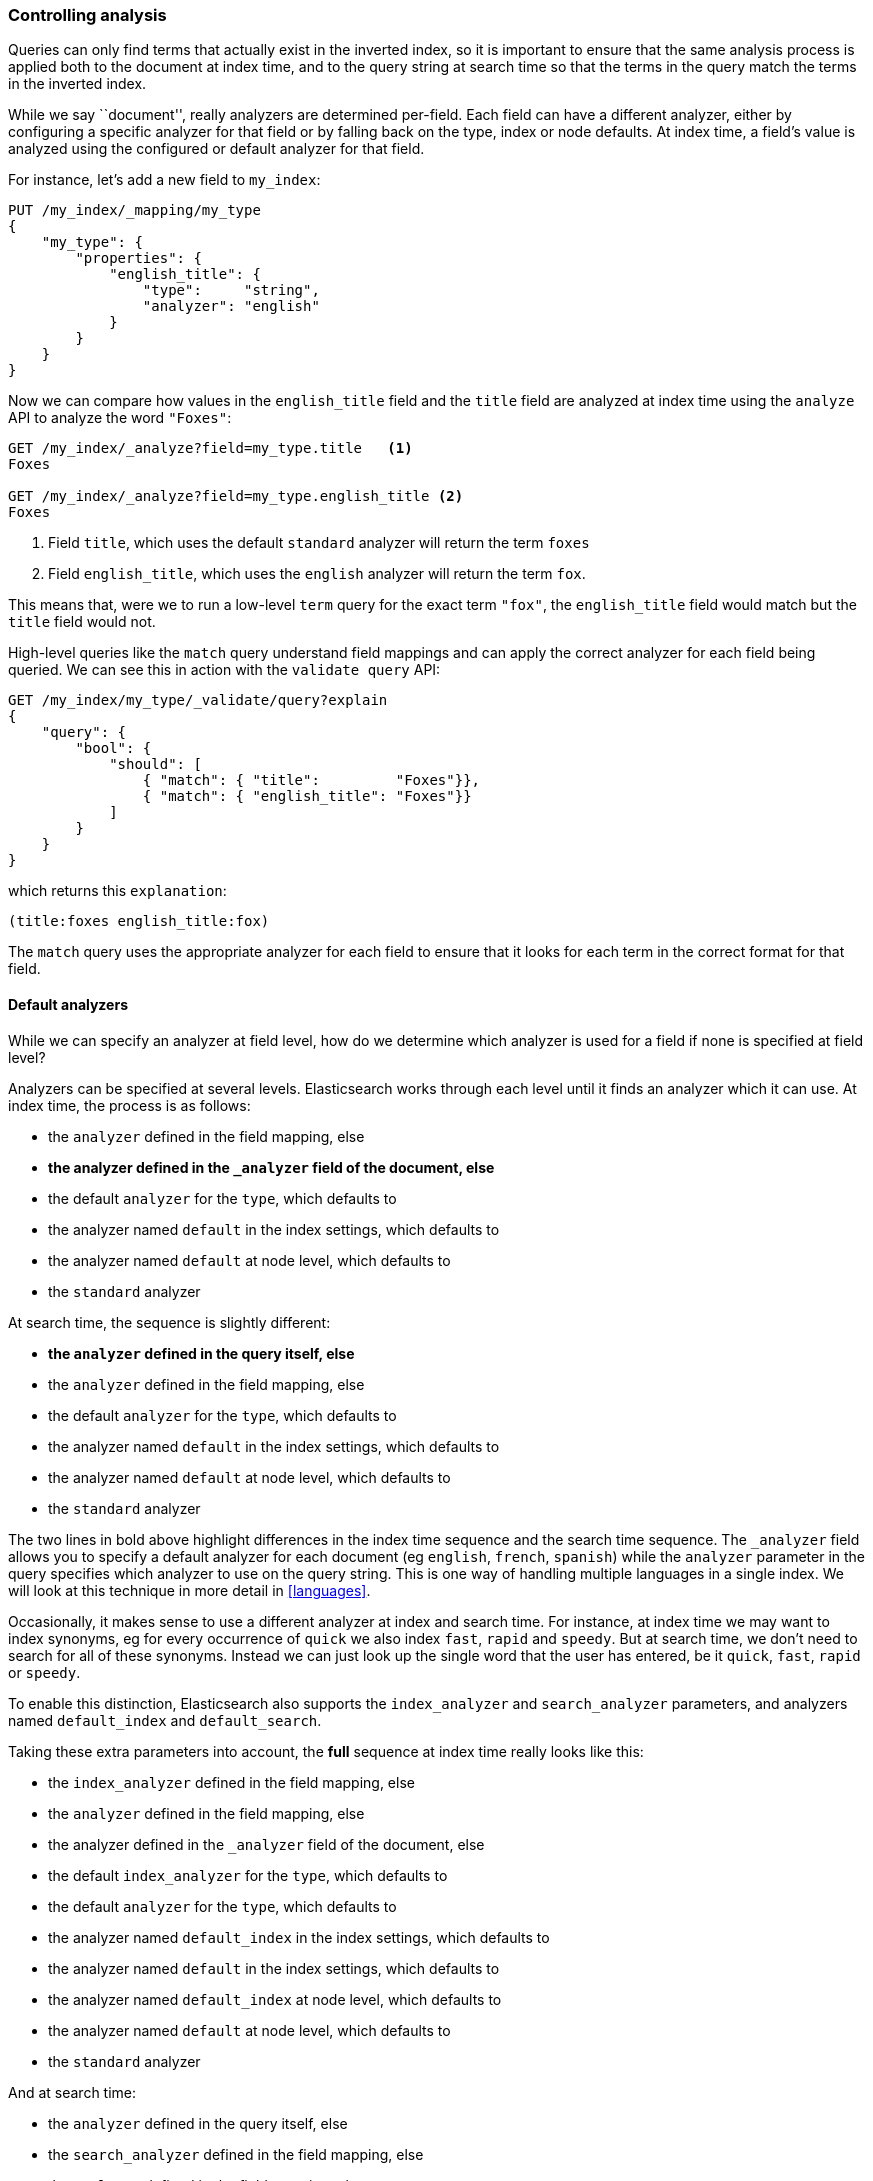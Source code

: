=== Controlling analysis

Queries can only find terms that actually exist in the inverted index, so it
is important to ensure that the same analysis process is applied both to the
document at index time, and to the query string at search time so that the
terms in the query match the terms in the inverted index.

While we say ``document'', really analyzers are determined per-field. Each
field can have a different analyzer, either by configuring a specific analyzer
for that field or by falling back on the type, index or node defaults.  At
index time, a field's value is analyzed using the configured or default
analyzer for that field.

For instance, let's add a new field to `my_index`:

[source,js]
--------------------------------------------------
PUT /my_index/_mapping/my_type
{
    "my_type": {
        "properties": {
            "english_title": {
                "type":     "string",
                "analyzer": "english"
            }
        }
    }
}
--------------------------------------------------
// SENSE: 100_Full_Text_Search/30_Analysis.json

Now we can compare how values in the `english_title` field and the `title` field are
analyzed at index time using the `analyze` API to analyze the word `"Foxes"`:

[source,js]
--------------------------------------------------
GET /my_index/_analyze?field=my_type.title   <1>
Foxes

GET /my_index/_analyze?field=my_type.english_title <2>
Foxes
--------------------------------------------------
// SENSE: 100_Full_Text_Search/30_Analysis.json

<1> Field `title`, which uses the default `standard` analyzer will return the
    term `foxes`

<2> Field `english_title`, which uses the `english` analyzer will return the term
    `fox`.

This means that, were we to run a low-level `term` query for the exact term
`"fox"`, the `english_title` field would match but the `title` field would
not.

High-level queries like the `match` query understand field mappings and can
apply the correct analyzer for each field being queried. We can see this
in action with the `validate query` API:


[source,js]
--------------------------------------------------
GET /my_index/my_type/_validate/query?explain
{
    "query": {
        "bool": {
            "should": [
                { "match": { "title":         "Foxes"}},
                { "match": { "english_title": "Foxes"}}
            ]
        }
    }
}
--------------------------------------------------
// SENSE: 100_Full_Text_Search/30_Analysis.json

which returns this `explanation`:

    (title:foxes english_title:fox)

The `match` query uses the appropriate analyzer for each field to ensure
that it looks for each term in the correct format for that field.

==== Default analyzers

While we can specify an analyzer at field level, how do we determine which
analyzer is used for a field if none is specified at field level?

Analyzers can be specified at several levels.  Elasticsearch works through
each level until it finds an analyzer which it can use.  At index time, the
process is as follows:

* the `analyzer` defined in the field mapping, else
* *the analyzer defined in the `_analyzer` field of the document, else*
* the default `analyzer` for the `type`, which defaults to
* the analyzer named `default` in the index settings, which defaults to
* the analyzer named `default` at node level, which defaults to
* the `standard` analyzer

At search time, the sequence is slightly different:

* *the `analyzer` defined in the query itself, else*
* the `analyzer` defined in the field mapping, else
* the default `analyzer` for the `type`, which defaults to
* the analyzer named `default` in the index settings, which defaults to
* the analyzer named `default` at node level, which defaults to
* the `standard` analyzer

**************************************************

The two lines in bold above highlight differences in the index time sequence
and the search time sequence.  The `_analyzer` field allows you to specify a
default analyzer for each document (eg `english`, `french`, `spanish`) while
the `analyzer` parameter in the query specifies which analyzer to use on the
query string. This is one way of handling multiple languages in a single
index. We will look at this technique in more detail in <<languages>>.

**************************************************

Occasionally, it makes sense to use a different analyzer at index and search
time. For instance, at index time we may want to index synonyms, eg for every
occurrence of `quick` we also index `fast`, `rapid` and `speedy`. But at
search time, we don't need to search for all of these synonyms.  Instead we
can just look up the single word that the user has entered, be it `quick`,
`fast`, `rapid` or `speedy`.

To enable this distinction, Elasticsearch also supports the `index_analyzer`
and `search_analyzer` parameters, and analyzers named `default_index` and
`default_search`.

Taking these extra parameters into account, the *full* sequence at index time
really looks like this:

* the `index_analyzer` defined in the field mapping, else
* the `analyzer` defined in the field mapping, else
* the analyzer defined in the `_analyzer` field of the document, else
* the default `index_analyzer` for the `type`, which defaults to
* the default `analyzer` for the `type`, which defaults to
* the analyzer named `default_index` in the index settings, which defaults to
* the analyzer named `default` in the index settings, which defaults to
* the analyzer named `default_index` at node level, which defaults to
* the analyzer named `default` at node level, which defaults to
* the `standard` analyzer

And at search time:

* the `analyzer` defined in the query itself, else
* the `search_analyzer` defined in the field mapping, else
* the `analyzer` defined in the field mapping, else
* the default `search_analyzer` for the `type`, which defaults to
* the default `analyzer` for the `type`, which defaults to
* the analyzer named `default_search` in the index settings, which defaults to
* the analyzer named `default` in the index settings, which defaults to
* the analyzer named `default_search` at node level, which defaults to
* the analyzer named `default` at node level, which defaults to
* the `standard` analyzer

==== Configuring analyzers in practice

The sheer number of places where you can specify an analyzer is quite
overwhelming.  In practice, though, it is pretty simple:

===== Use index settings, not config files

The first thing to remember is that, even though you may start out using
Elasticsearch for a single purpose or a single application such as logging,
chances are that you will find more use cases and end up running several
distinct applications on the same cluster.  Each index needs to be independent
and independently configurable. You don't want to set defaults for one use
case, only to have to override them for another use case later on.

This rules out configuring analyzers at the node level.  Additionally,
configuring analyzers at node level requires changing the config file on every
node and restarting every node which becomes a maintenance nightmare. It's a
much better idea to keep Elasticsearch running and to manage settings only via
the API.

===== Keep it simple

Most of the time, you will know what fields your documents will contain ahead
of time.  The simplest approach is to set the analyzer for each full-text
field when you create your index or add type mappings.  While this approach is
slightly more verbose, it makes it easy to see which analyzer is being applied
to each field.

Typically, most of your string fields will be exact-value `not_analyzed`
fields such as tags or enums, plus a handful of full-text fields which will
use some default analyzer like `standard` or `english` or some other language.
Then you may have one or two fields which need custom analysis: perhaps the
`title` field needs to be indexed in a way that supports _find-as-you-type_.

You can set the `default` analyzer in the index to the analyzer you want to
use for almost all full-text fields, and just configure the specialized
analyzer on the one or two fields that need it.  If, in your model, you need
a different default analyzer per type, then use the type level `analyzer`
setting instead.

****
A common work-flow for time based data like logging is to create a new index
per day on the fly by just indexing into it.  While this work flow prevents
you from creating your index up front, you can still use
{ref}indices-templates.html[index templates]
to specify the settings and mappings that a new index should have.
****
